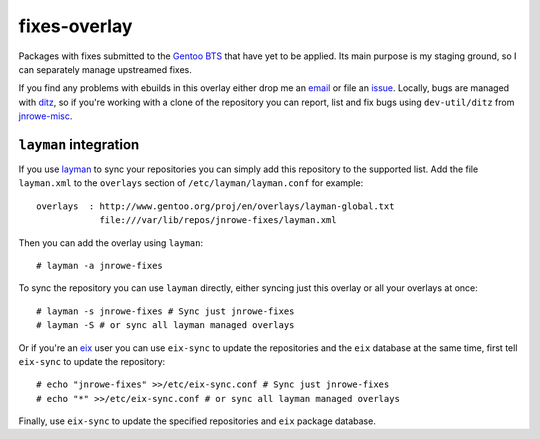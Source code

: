 fixes-overlay
=============

Packages with fixes submitted to the `Gentoo BTS`_ that have yet to be
applied.  Its main purpose is my staging ground, so I can separately
manage upstreamed fixes.

If you find any problems with ebuilds in this overlay either drop me an
email_ or file an issue_.  Locally, bugs are managed with ditz_, so if
you're working with a clone of the repository you can report, list and
fix bugs using ``dev-util/ditz`` from jnrowe-misc_.

``layman`` integration
----------------------

If you use layman_ to sync your repositories you can simply add this
repository to the supported list.  Add the file ``layman.xml`` to the
``overlays`` section of ``/etc/layman/layman.conf`` for example::

    overlays  : http://www.gentoo.org/proj/en/overlays/layman-global.txt
                file:///var/lib/repos/jnrowe-fixes/layman.xml

Then you can add the overlay using ``layman``::

    # layman -a jnrowe-fixes

To sync the repository you can use ``layman`` directly, either syncing just
this overlay or all your overlays at once::

    # layman -s jnrowe-fixes # Sync just jnrowe-fixes
    # layman -S # or sync all layman managed overlays

Or if you're an eix_ user you can use ``eix-sync`` to update the repositories
and the ``eix`` database at the same time, first tell ``eix-sync`` to update
the repository::

    # echo "jnrowe-fixes" >>/etc/eix-sync.conf # Sync just jnrowe-fixes
    # echo "*" >>/etc/eix-sync.conf # or sync all layman managed overlays

Finally, use ``eix-sync`` to update the specified repositories and ``eix``
package database.

.. _Gentoo BTS: http://bugs.gentoo.org/
.. _email: jnrowe@gmail.com
.. _issue: http://github.com/JNRowe/jnrowe-fixes/issues
.. _ditz: http://ditz.rubyforge.org/
.. _jnrowe-misc: http://github.com/JNRowe/misc-overlay/tree
.. _layman: http://layman.sourceforge.net
.. _eix: http://eix.sourceforge.net
